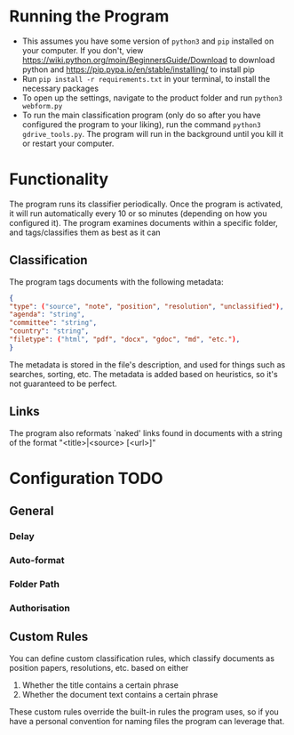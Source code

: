 * Running the Program
- This assumes you have some version of ~python3~ and ~pip~ installed on your computer. If you don't, view https://wiki.python.org/moin/BeginnersGuide/Download to download python and https://pip.pypa.io/en/stable/installing/ to install pip
- Run ~pip install -r requirements.txt~ in your terminal, to install the necessary packages
- To open up the settings, navigate to the product folder and run ~python3 webform.py~
- To run the main classification program (only do so after you have configured the program to your liking), run the command ~python3 gdrive_tools.py~. The program will run in the background until you kill it or restart your computer.
* Functionality
The program runs its classifier periodically. Once the program is activated, it will run automatically every 10 or so minutes (depending on how you configured it). The program examines documents within a specific folder, and tags/classifies them as best as it can
** Classification
The program tags documents with the following metadata:
#+BEGIN_SRC json
{
"type": ("source", "note", "position", "resolution", "unclassified"),
"agenda": "string",
"committee": "string",
"country": "string",
"filetype": ("html", "pdf", "docx", "gdoc", "md", "etc."),
}
#+END_SRC
The metadata is stored in the file's description, and used for things such as searches, sorting, etc. The metadata is added based on heuristics, so it's not guaranteed to be perfect.
** Links
The program also reformats `naked' links found in documents with a string of the format "<title>|<source> [<url>]"
* Configuration TODO
** General
*** Delay
*** Auto-format
*** Folder Path
*** Authorisation
** Custom Rules
You can define custom classification rules, which classify documents as position papers, resolutions, etc. based on either
1. Whether the title contains a certain phrase
2. Whether the document text contains a certain phrase
These custom rules override the built-in rules the program uses, so if you have a personal convention for naming files the program can leverage that.
